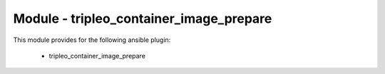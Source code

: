 ========================================
Module - tripleo_container_image_prepare
========================================


This module provides for the following ansible plugin:

    * tripleo_container_image_prepare


.. ansibleautoplugin::
   :module: tripleo_ansible/ansible_plugins/modules/tripleo_container_image_prepare.py
   :documentation: true
   :examples: true

